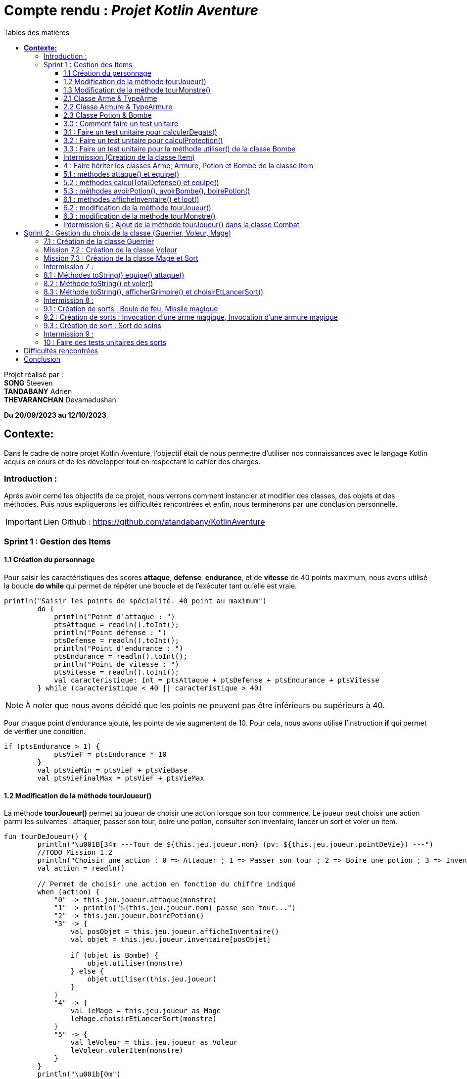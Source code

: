 = Compte rendu : _Projet Kotlin Aventure_
:toc-title: Tables des matières
:toc: top
:toclevels: 4

<<<<

Projet réalisé par : +
*SONG* Steeven +
*TANDABANY* Adrien +
*THEVARANCHAN* Devamadushan

*Du 20/09/2023 au 12/10/2023*

== *Contexte:*

[.text-justify]
****
Dans le cadre de notre projet Kotlin Aventure, l’objectif était de nous permettre d’utiliser
nos connaissances avec le langage Kotlin acquis en cours et de les développer tout en respectant
le cahier des charges.
****

=== Introduction :

[.text-justify]
****
Après avoir cerné les objectifs de ce projet, nous verrons comment instancier et modifier des classes,
des objets et des méthodes. Puis nous expliquerons les difficultés rencontrées et enfin,
nous terminerons par une conclusion personnelle.
****

IMPORTANT: Lien Github :  https://github.com/atandabany/KotlinAventure

<<<<

=== Sprint 1 : Gestion des Items

==== 1.1 Création du personnage

[.text-justify]
Pour saisir les caractéristiques des scores *attaque*, *defense*, *endurance*, et de *vitesse* de 40 points maximum,
nous avons utilisé la boucle *do while* qui permet de répéter une boucle et de l'exécuter tant qu'elle est vraie.

[source, kotlin]
----
println("Saisir les points de spécialité. 40 point au maximum")
        do {
            println("Point d'attaque : ")
            ptsAttaque = readln().toInt();
            println("Point défense : ")
            ptsDefense = readln().toInt();
            println("Point d'endurance : ")
            ptsEndurance = readln().toInt();
            println("Point de vitesse : ")
            ptsVitesse = readln().toInt();
            val caracteristique: Int = ptsAttaque + ptsDefense + ptsEndurance + ptsVitesse
        } while (caracteristique < 40 || caracteristique > 40)
----

NOTE: À noter que nous avons décidé que les points ne peuvent pas être inférieurs ou supérieurs à 40.

Pour chaque point d'endurance ajouté, les points de vie augmentent de 10.
Pour cela, nous avons utilisé l'instruction *if* qui permet de vérifier une condition.

[source, kotlin]
----
if (ptsEndurance > 1) {
            ptsVieF = ptsEndurance * 10
        }
        val ptsVieMin = ptsVieF + ptsVieBase
        val ptsVieFinalMax = ptsVieF + ptsVieMax
----



==== 1.2 Modification de la méthode tourJoueur()

[.text-justify]
La méthode *tourJoueur()* permet au joueur de choisir une action lorsque son tour commence.
Le joueur peut choisir une action parmi les suivantes : attaquer, passer son tour, boire une potion,
consulter son inventaire, lancer un sort et voler un item.

[source,kotlin]
----
fun tourDeJoueur() {
        println("\u001B[34m ---Tour de ${this.jeu.joueur.nom} (pv: ${this.jeu.joueur.pointDeVie}) ---")
        //TODO Mission 1.2
        println("Choisir une action : 0 => Attaquer ; 1 => Passer son tour ; 2 => Boire une potion ; 3 => Inventaire ; 4 => Lancer un sort ; 5 => Voler un item")
        val action = readln()

        // Permet de choisir une action en fonction du chiffre indiqué
        when (action) {
            "0" -> this.jeu.joueur.attaque(monstre)
            "1" -> println("${this.jeu.joueur.nom} passe son tour...")
            "2" -> this.jeu.joueur.boirePotion()
            "3" -> {
                val posObjet = this.jeu.joueur.afficheInventaire()
                val objet = this.jeu.joueur.inventaire[posObjet]

                if (objet is Bombe) {
                    objet.utiliser(monstre)
                } else {
                    objet.utiliser(this.jeu.joueur)
                }
            }
            "4" -> {
                val leMage = this.jeu.joueur as Mage
                leMage.choisirEtLancerSort(monstre)
            }
            "5" -> {
                val leVoleur = this.jeu.joueur as Voleur
                leVoleur.volerItem(monstre)
            }
        }
        println("\u001b[0m")
    }
----

NOTE: Si le joueur décide d'attaquer le monstre, le joueur devra saisir le chiffre indiqué pour lancer l'action.
Par exemple, pour attaquer, le joueur devra saisir 0 en appelant la méthode *attaque* de la classe *Personnage*.
Les actions boire une potion, consulter son inventaire, lancer un sort et voler un item seront expliqués
plus tard dans les prochaines missions.



==== 1.3 Modification de la méthode tourMonstre()

[.text-justify]
La méthode choisit aléatoirement une action pour le monstre lors de son tour.
Nous utilisons la méthode 'random()' pour choisir un nombre entre 1 et 100.
Si le nombre est inférieur ou égal à 70, le monstre attaque.
Si le nombre est compris entre 71 et 80, le monstre boit sa potion. Sinon, il passe son tour.

[source,Kotlin]
----
  fun tourDeMonstre() {
        println("\u001B[31m---Tour de ${monstre.nom} (pv: ${monstre.pointDeVie}) ---")
        var potionMonstre = monstre.avoirPotion()
        var pv = monstre.pointDeVie < monstre.pointDeVieMax / 2

        val attaque = (1..100).random()
        if (attaque <= 70) {
            this.monstre.attaque(this.jeu.joueur)
        } else if (potionMonstre && pv && attaque <= 80) {
            monstre.boirePotion()

        } else {
            println("${monstre.nom} passe son tour... ")
        }
        println("\u001b[0m")
    }
----

NOTE: Le monstre peut boire sa *potion* si le nombre est compris entre *71* et *81*,
et s'il en a une dans son inventaire. Pour cela, nous utilisons la méthode *avoirPotion()*.
Le monstre doit avoir des points de vie inférieurs à la moitié de ses points de vie
max pour pouvoir boire la potion.



==== 2.1 Classe Arme & TypeArme

[.text-justify]
Dans cette mission, nous avons créer les classes Arme et TypeArme et créer la méthode calculerDegats()
pour connaitre les dégats du personnage en fonction de l'arme équipé. +
La méthode consiste à calculer les dégats en fonction, du nombre de tirageDes et d'effectuer un coup critique
si le résultat obtenu lors du tirageDes est supérieur a l'activation critique.

[source, kotlin]
----
fun calculerDegats(): Int {
        var resultat = TirageDes(this.type.nombreDes, this.type.valeurDeMax).lance()
        val desCritique = TirageDes(1, 20).lance()
        if (desCritique >= this.type.activationCritique) {
            println("Coup critique")
            resultat = type.activationCritique * this.type.multiplicateurCritique
        }
        return resultat + this.qualite.bonusRarete
    }
----

NOTE: A savoir que le resultat obtenu peut être différent en fonction de l'arme choisi,
car les armes n'ont pas les mêmes bonus de rareté.



==== 2.2 Classe Armure & TypeArmure

[.text-justify]
Nous réalisons les classes et TypeArmure Armure. +
La classe TypeArmure est représentée de la manière suivante ci-dessous.
La classe a comme attributs nom de type String et bonusType de type Int.

[source,kotlin]
----
class TypeArmure(
    val nom: String,
    val bonusType: Int
)
----

[.text-justify]
La classe Armure ci-dessous hérite de la classe mère Item.
La classe Armure a comme propriétés nom et description de type String,
qualité représente la classe Qualité et typeArmure représente la classe TypeArmure.

[source,kotlin]
----
class Armure(
nom: String,
description: String,
val qualite: Qualite,
val typeArmure: TypeArmure
) : Item(nom, description) {
----

[.text-justify]
La méthode calculProtection calcule la protection en additionnant la propriété bonusType
de l'objet typeArmure et bonusRarete de l'objet qualite.

[source,kotlin]
----
    /**@author Adrien
     * @return type + rareté
     * Méthode "calculProtection" pour calculer la protection de l'armure
     */
    fun calculProtection(): Int {
        var additionProtection = this.typeArmure.bonusType + this.qualite.bonusRarete
        return additionProtection
    }
----



==== 2.3 Classe Potion & Bombe

[.text-justify]
Nous avons créé les classes **Bombe** et **Potion** et une méthode *utiliser* pour permettre
aux personnages de provoquer des dégâts en utilisant des *bombes* et de
restaurer des points de vie en consommant des **potions** dans le jeu."

[source,Kotlin]
----
class Bombe(
    val nombreDeDes: Int,
    val maxDes: Int,
    nom: String,
    description: String
) : Item(nom, description) {
}
----

[source,Kotlin]
----
class Potion(
    val soins: Int,
    nom: String,
    description: String
) : Item(nom, description) {
}
----
****
Remarque : le nom et la description sont des paramètres hérités par la classe mère
*Item* afin d'éviter les répétitions."
****

La méthode *utiliser* de la classe *Bombe* récupère la cible en paramètre et inflige des dégâts à cette cible
en simulant les dégâts par la somme des dés et des faces.
[source,Kotlin]
----
override fun utiliser(cible: Personnage) {
        var tirageDes = TirageDes(this.nombreDeDes, this.maxDes)
        var resultat = tirageDes.lance()
        resultat -= cible.calculeDefense()
        if (resultat < 1) {
            resultat = 1
        }

        // utiliser la protection de la cible
        cible.pointDeVie = cible.pointDeVie - resultat
        print("$resultat")
    }
----

NOTE: On crée un objet *TirageDes()*, puis on utilise la méthode *lance* de la classe pour
effectuer la somme des dés et des faces, ce qui nous permet de calculer les dégâts infligés à la cible.

****
REMARQUE : Si le résultat final est inférieur à 1, nous le réglons à 1 pour
garantir qu'il y ait au moins 1 point de dégâts ou plus à infliger à la cible.
****


==== 3.0 : Comment faire un test unitaire
Les tests unitaires permettent de vérifier que le code d'une fonction fonctionne correctement.
Pour réaliser un test unitaire il faut réaliser les étapes suivantes :

* Faire un clic droit sur la méthode choisie
* Puis cliquer sur "Generate"
* Et enfin, sur "Test..."

==== 3.1 : Faire un test unitaire pour calculerDegats()


==== 3.2 : Faire un test unitaire pour calculProtection()
Le test unitaire vérifie si la méthode calculProtection() de la classe Armure retourne
bien la valeur attendue "1". Si le test est réussi alors la méthode fonctionne.

[source,kotlin]
----
class ArmureTest {
    @Test
    fun calculProtection() {
        //creation d'un objet armure de type Armure
        val armure = Armure("", "", qualiteCommun, typeArmure1)
        val result = armure.calculProtection()
        Assertions.assertEquals(1, result)
    }
}
----
NOTE: Pour vérifier le résultat attendu, nous utilisons la méthode "assertEquals". La première
propriété récupère la valeur attendue, et la deuxième propriété attend le résultat
de la méthode *calculProtection()* de l'objet armure que nous venons de créer.


==== 3.3 : Faire un test unitaire pour la méthode utiliser() de la classe Bombe

Dans la classe BombeTest, nous effectuons un test de la méthode utiliser() de la classe Bombe,
ce qui nous permet de vérifier si la méthode renvoie la valeur attendue. +
Pour effectuer ce test unitaire, nous créons une instance de la classe Personnage et
un objet de la classe Bombe. Ensuite, nous appliquons la méthode utiliser sur le personnage. +
Pour effectuer la vérification, nous comparons les points de vie du personnage en soustrayant
ses points de vie actuels de ses points de vie maximaux, en nous attendant à un résultat supérieur ou égal a 0.

[source,Kotlin]
----
class BombeTest {

    @Test
    fun testutiliser() {
        repeat(100) {


            val monstre = Personnage("black", 71, 71, 10, 20, 20, 10, mutableListOf(), null, null)
            val bombe = Bombe(2, 8, "grenade", "met des dégats grave")

            bombe.utiliser(monstre)
            val degeatInfliger = 71 - monstre.pointDeVie

            //verification de l'objet
            Assertions.assertTrue(degeatInfliger >= 1)
            Assertions.assertTrue(degeatInfliger <= 16 + monstre.calculeDefense())
        }
    }
}
----

NOTE: Nous vérifions la méthode à l'aide de la méthode assertTrue, qui prend deux valeurs
en entrée pour les comparer et renvoie un booléen (type Boolean)



==== Intermission (Creation de la classe Item)

L"intermission 3 etait de cree une classe *Item*, pour faire hériter les propriétes 'nom ,
description' afin de eviter les repétitions
[source,kotlin]
----
abstract class Item(val nom: String, val description: String) {

    /**
     * @author Adrien
     * @param Personnage
     * Méthode pour faire hériter la méthode 'utiliser' de la classe mère aux classes filles.
     */
    open fun utiliser(cible: Personnage) {
        println("$nom ne peut pas etre utilisé")
    }
    /**
     * @author
     * @param
     * @return
     * Méthode pour ...
     */
    override fun toString(): String {
        return "${nom} (nom='$nom' , description ='$description')"
    }
}
----

NOTE:  *abstract* permet d'eviter la création d'objets de la classe *Item*

==== 4 : Faire hériter les classes Arme, Armure, Potion et Bombe de la classe Item

Les classes suivantes héritent des propriétés nom et description de la classe Item.

[source,kotlin]
----
class Arme(
    nom: String,
    description: String,
    val type: TypeArme,
    val qualite: Qualite
) : Item(nom, description) {
----

[source,kotlin]
----
class Armure(
    nom: String,
    description: String,
    val qualite: Qualite,
    val typeArmure: TypeArmure
) : Item(nom, description) {
----

[source,kotlin]
----
class Potion(
    val soins: Int,
    nom: String,
    description: String
) : Item(nom, description) {
----

[source,kotlin]
----
class Bombe(
    val nombreDeDes: Int,
    val maxDes: Int,
    nom: String,
    description: String
) : Item(nom, description) {
----

IMPORTANT: Les propriétés nom et description des classes filles sont en parametre. Les classes
filles héritent de la classe mère Item.


==== 5.1 : méthodes attaque() et equipe()

La méthode attaque() consiste dans un premier temps à verifier qui si le personnage à une arme équipée.
Si c'est le cas les dégats seront augmenté en fonction de l'arme. Ensuite de déduire les dégats en fonction
de la défense adverse et de ses points de vie.

[source, kotlin]
----
open fun attaque(adversaire: Personnage) {
        var degats = this.attaque / 2
        if (armePrincipale != null) {
            degats += this.armePrincipale!!.calculerDegats()
        }
        degats -= adversaire.calculeDefense()
        if (degats <= 1) {
            degats = 1
        }
        adversaire.pointDeVie -= degats
        println("$nom attaque ${adversaire.nom} avec une attaque de base et inflige $degats points de dégâts.")
    }
----

NOTE: 1. Les dégats de base sont toujours divisé par 2 car sinon les dégats du personnage serait trop fort. +
2. Les dégats infligés en fonction de la défense adverse sont toujours égale à 1, pour éviter d'etre en négatif.

Il existe plusieurs versions de la méthode équipé, la première méthode équipé consiste à parcourir
l'inventaire et d'équipé une arme en arme principale si c'est vrai.

[source, kotlin]
----
open fun equipe(uneArme: Arme) {
        if (uneArme in inventaire) {
            armePrincipale = uneArme
            println("$nom équipe « ${uneArme.nom} ».")
        }
    }
----


==== 5.2 : méthodes calculTotalDefense() et equipe()

La méthode equipe() permet de vérifier si une armure est présente dans l'inventaire et si c'est le cas elle
équipe cette armure et affiche le nom de l'armure équipée.

[source,kotlin]
----
     fun equipe(uneAmure: Armure) {
        if (uneAmure in inventaire) {
            this.armure = uneAmure
            println("${this.nom} equipe ${uneAmure.nom}")
        }
    }
----

La méthode calculeDefense calcule la défense d'un personnage en prenant la moitié de sa valeur de base.
Si le personnage a une armure, on ajoute le bonus de l'armure à la défense et retourne le résultat de cette addition.

[source,kotlin]
----
    fun calculeDefense(): Int {
        var result = this.defense / 2
        if (this.armure != null) {
            result = result + this.armure!!.calculProtection()
        }
        return result;
    }
----


==== 5.3 : méthodes avoirPotion(), avoirBombe(), boirePotion()

Les méthodes *avoirPotion()* et *avoirBombe()* retournent *Vrai*
seulement si la personne possède au moins un de ces items dans son inventaire.
[source,Kotlin]
----
 fun avoirPotion(): Boolean {
        var result: Boolean = false
        for (item in inventaire) {
            if (item is Potion) {
                result = true
            }
        }
        return result
    }
----

[source,Kotlin]
----
fun avoirBombe(): Boolean {

        var result: Boolean = false

        for (item in inventaire) {
            if (item is Bombe) {
                result = true
            }
        }
        return result
    }

----

La méthode *boirePotion()* permet à un personnage de boire une potion pour
restaurer ses points de vie. Elle accepte une potion en argument ou recherche une dans
l'inventaire du personnage. Une fois la potion trouvée, elle la retire de l'inventaire du
personnage et restaure ses points de vie.

[source,Kotlin]
----
 fun boirePotion(unePotion: Potion? = null) {
        var soins: Int = 0
        var nomSoins: String? = null//="BLA"
        var pointDeVieMax = this.pointDeVieMax

        if (unePotion == null) {
            for (item in inventaire) {
                if (item is Potion) {
                    soins = item.soins
                    nomSoins = item.nom
                    inventaire.remove(item)
                    break
                }
            }
        } else {
            soins = unePotion.soins
            nomSoins = unePotion.nom
            inventaire.remove(unePotion)
        }
        if (this.pointDeVie + soins >= pointDeVieMax) {
            soins = this.pointDeVieMax - this.pointDeVie
            this.pointDeVie = this.pointDeVieMax
        } else {
            this.pointDeVie += soins
        }
        println("$nomSoins a augmenté de $soins PV")
    }
----
****
REMARQUE : Si le montant de soins que la personne va recevoir est supérieur à ses points
de vie maximum, alors le montant de soins sera réglé sur les points de vie maximum du personnage.
****



==== 6.1 : méthodes afficheInventaire() et loot()
Nous avons créer une méthode afficheInventaire qui permet d'afficher chaque item avec son index.
Pour cela nous avons utilisé la boucle for pour parcourir l'inventaire et afficher l'index de chaque item.
Et la condition do while pour choisir un item en fonction de la liste en index de l'inventaire.

[source, kotlin]
----
fun afficheInventaire(): Int {
        println("Inventaire $nom")
        val size = inventaire.size
        for (i in 0..size - 1) {
            val item = inventaire[i]
            println("$i => ${item.nom}")
        }
        println("choisir un item : ")
        var option: Int
        do {
            option = readln().toInt()
        } while (option <= inventaire.size - 1 && option >= 0)
        return option
    }
----

==== 6.2 : modification de la méthode tourJoueur()

Nous modifions la méthode tourJoueur() en saisisant la code suivant : `"2" -> this.jeu.joueur.boirePotion()`.
La ligne de code exécute la méthode boirePotion() sur le joueur associé à un objet jeu.


==== 6.3 : modification de la méthode tourMonstre()

==== Intermission 6 : Ajout de la méthode tourJoueur() dans la classe Combat

Le code ci dessous affiche l'inventaire du joueur, et choisit sa position en fonction de sa clé.
Si l'objet est une bombe, l'objet choisit est une bombe, la méthode utiliser()
(méthode définie uniquement pour la bombe) permettra d'attaquer le monstre.
Si l''objet est une potion, alors, l'objet sera utliser sur le joueur pour regagner des points de vie.
[source,kotlin]
----
"3" -> {
                val posObjet = this.jeu.joueur.afficheInventaire()
                val objet = this.jeu.joueur.inventaire[posObjet]

                if (objet is Bombe) {
                    objet.utiliser(monstre)
                } else {
                    objet.utiliser(this.jeu.joueur)
                }
----

== Sprint 2 : Gestion du choix de la classe (Guerrier, Voleur, Mage)

==== 7.1 : Création de la classe Guerrier

Nous avons créer la classe Guerrier avec les attributs issu du diagrammes relié à l'héritage Personnages.

[source, kotlin]
----
class Guerrier(
    nom: String,
    pointDeVie: Int,
    pointDeVieMax: Int,
    attaque: Int,
    defense: Int,
    endurance: Int,
    vitesse: Int,
    inventaire: MutableList<Item> = mutableListOf(),
    armePrincipale: Arme?,
    var armeSecondaire: Arme?,
    armure: Armure?
) : Personnage(
    nom,
    pointDeVie,
    pointDeVieMax,
    attaque,
    defense,
    endurance,
    vitesse,
    inventaire,
    armePrincipale,
    armure
)
----

NOTE: La classe Guerrier possède une arme secondaire en plus de l'arme principale.


==== Mission 7.2 : Création de la classe Voleur

Nous réalisons la classe Voleur. La classe Voleur est une classe fille qui hérite des propriétés
de la classe Personnage. Nous pouvons affirmer l'héritage avec la notation suivante : `: Personnage(...)`

[source,kotlin]
----
class Voleur(
nom: String,
pointDeVie: Int,
pointDeVieMax: Int,
attaque: Int,
defense: Int,
endurance: Int,
vitesse: Int,
inventaire: MutableList<Item> = mutableListOf(),
armePrincipale: Arme?,
armure: Armure?
) : Personnage(
nom,
pointDeVie,
pointDeVieMax,
attaque,
defense,
endurance,
vitesse,
inventaire,
armePrincipale,
armure
) {
----

==== Mission 7.3 : Création de la classe Mage et Sort

La classe *Mage* est une sous-classe de *Personnage* qui hérite de toutes les propriétés de
*Personnage*, à l'exception de la propriété *grimoire* qui contiendra une liste de sorts
spécifiques au mage.

[source,Kotlin]
----
class Mage(
    nom: String,
    pointDeVie: Int,
    pointDeVieMax: Int,
    attaque: Int,
    defense: Int,
    endurance: Int,
    vitesse: Int,
    inventaire: MutableList<Item> = mutableListOf(),
    armePrincipale: Arme?,
    armure: Armure?,
    var grimoire: MutableList<Sort> = mutableListOf()

) : Personnage(
    nom, pointDeVie, pointDeVieMax, attaque,
    defense, endurance, vitesse, inventaire, armePrincipale, armure
) {

}
----
La classe "Sort" représente un sort magique avec un nom et un effet défini
sous forme d'une lambda prenant deux personnages en tant qu'arguments.

[source,Kotlin]
----
class Sort(
    val nom: String,
    val effect: (Personnage, Personnage) -> Unit,
    ) {
}
----

NOTE: La propriété "effect" dans la classe "Sort" est une fonction anonyme qui définit comment
le sort affecte les personnages.Cela permet de déterminer le comportement précis du sort
lorsqu'il est utilisé dans le jeu.



==== Intermission 7 :

Pour que le joueur puisse choisir la classe qu'il souhaite, on utilise la condition *when* de la manière suivante :
[source,kotlin]
----
when (classe) {
----

[cols="1,1,1"]
|===
|Classe Guerrier |Classe Mage |Classe Voleur

|"0" -> { +
hero = Guerrier( +
nomPerso, +
ptsVieMin, +
ptsVieFinalMax, +
totalAttaque, +
totalDefense, +
totalEnduPerso, +
totalVitesse, +
inventaire, +
edict, +
hache2, +
armure) +
println("Vous êtes un Guerrier !")
}


| "1" -> {
hero = Mage( +
nomPerso, +
ptsVieMin, +
ptsVieFinalMax, +
totalAttaque, +
totalDefense, +
totalEnduPerso, +
totalVitesse, +
inventaire, +
edict, +
armure, +
mutableListOf(
projectionAcide,
sortDeSoins,
invocationArmeMagique,
invocationArmureMagique,
sortBouleDeFeu,
missileMagique) +
) +
println("Vous êtes un Mage !")
}

|"2" -> { +
hero = Voleur( +
nomPerso, +
ptsVieMin, +
ptsVieFinalMax, +
totalAttaque, +
totalDefense, +
totalEnduPerso, +
totalVitesse, +
inventaire, +
edict, +
armure) +
println("Vous êtes un Voleur !")
}

|On ajoute l'attribut hache2 +
Affiche le nom de classe Guerrier
|On ajoute la mutable list pour les sorts +
Affiche le nom de classe Mage
|Affiche le nom de la classe Voleur
|===

====
*Si le joueur choisit :*

* 0  le personnage sera un Guerrier
* 1 le personnage sera un  Mage
* 2 le personnage sera un  Voleur
====

==== 8.1 : Méthodes toString() equipe() attaque()
Nous avons créer la dernière version de la méthode équipé pour définir l'emplacement de l'arme.
Pour cela, nous allons utilisé when une instruction qui permet d'exécuter un programme lorsqu'une condition est remplie.
Et l'instruction if pour parcourir l'inventaire et trouver une arme.

[source, kotlin]
----
override fun equipe(uneArme: Arme) {
        println("Choisir l'emplacement de l'arme : 0 -> armePrincipale ; 1 -> armeSecondaire")
        val emplacementArme = readln().toString()
        when (emplacementArme) {
            "0" -> {
                super.equipe(uneArme)
                println("L'arme est en arme principale")
            }
            "1" -> {
                if (uneArme in inventaire) {
                    armeSecondaire = uneArme
                    println("L'arme est en arme secondaire")
                }
            }
        }
    }
----

NOTE: Si le joueur décide d'équipé l'arme en arme principale c'est à dire 0, la méthode équipe de l'arme principale
est réutiliser.

Nous avons redéfinir la méthode attaque dans le cas ou le joueur choisit la classe Guerrier
et donc possède une arme secondaire.
Si le personnage possède une arme secondaire, calcule les degats du personnage en fonction de l'arme secondaire
(même fonctionnement que la méthode attaque pour l'arme principale).

[source, kotlin]
----
override fun attaque(adversaire: Personnage) {
        var degats = this.attaque / 2
        super.attaque(adversaire)
        if (armeSecondaire != null) {
            degats += this.armeSecondaire!!.calculerDegats()
        }
        degats = degats - adversaire.calculeDefense()
        if (degats <= 1) {
            degats = 1
        }
        println("$nom attaque ${adversaire.nom} avec une attaque de base et inflige $degats points de dégâts.")
    }
}
----

NOTE: Identique à la méthode attaque de l'arme principale. +
1. Les degats sont toujours divisé par 2. +
2. Les degats sont toujours égale à 1 en fonction de la défense adverse.

==== 8.2 : Méthode toString() et voler()

La méthode volerItem() permet de voler un objet dans l'inventaire d'un personnage.

[source,kotlin]
----
 fun volerItem(cible: Personnage) {
        if (cible.inventaire.isNotEmpty()) {
            var positionObjet = (1..cible.inventaire.size).random()
            var objet = cible.inventaire[positionObjet]

            if (objet == cible.armePrincipale) {
                cible.inventaire.remove(objet)
                cible.armePrincipale = null
                this.inventaire.add(cible.inventaire[positionObjet])
            }
            if (objet == cible.armure) {
                cible.inventaire.remove(objet)
                cible.armure = null
                this.inventaire.add(cible.inventaire[positionObjet])
            }
            if (objet is Bombe) {
                cible.inventaire.remove(objet)
                this.inventaire.add(cible.inventaire[positionObjet])
            }
            if (objet is Potion) {
                cible.inventaire.remove(objet)
                this.inventaire.add(cible.inventaire[positionObjet])
            }
            println("L'objet ${objet.nom} a été volé et a été ajouté dans l'inventaire")
        } else
            println("L'inventaire de la cible est vide")
----

NOTE: La méthode pourrait être améliorée et proposée de la manière suivant ci-dessous, or
par soucis de compréhension et de logique et des difficultés rencontrées
j'ai préfére m'en tenir à cette rédaction proposé ci dessus.

----
this.inventaire.add(objet)
cible.inventaire.remove(objet)

        if (objet==cible.armePrincipale ) {
            cible.armePrincipale = null
        }
        if (objet==cible.armure) {
            cible.armure=null
        }
        this.inventaire.add(cible.inventaire[positionObjet])
        }
----

==== 8.3 : Méthode toString(), afficherGrimoire() et choisirEtLancerSort()


La méthode 'afficheGrimoire' nous permet d'afficher les sorts et leur
index appartenant au mage qui sont stockés dans la liste du grimoire.ore

[source,Kotlin]
----
    fun afficheGrimoire() {

        for (i in 0..grimoire.size - 1) {
            println("[$i] => ${grimoire[i].nom}")
        }
    }
----

La méthode 'choisirEtLancerSort', qui prend en paramètre l'adversaire,
permet au joueur d'un personnage (Mage) de choisir un sort depuis le grimoire du personnage.
Pour ce faire, elle utilise la méthode précédente 'afficheGrimoire'
pour afficher la liste des sorts. Ensuite, elle demande aux joueurs de choisir un sort et la cible
sur laquelle le sort sera utilisé.

[source,Kotlin]
----
    fun choisirEtLancerSort(adversaire: Personnage) {
        val affiche = afficheGrimoire()

        println("Choisir un sort a lancer (entrez le numéro)")
        var index: Int

        do {
            index = readln().toInt()

        } while (index < 0 || index > grimoire.size - 1)


        println("choisir votre cible : [0] => vous-même ou [1] => Adversaire")
        var laCible: Personnage = this;
        var cible = readln().toInt()

        when (cible) {
            0 -> laCible = this
            1 -> laCible = adversaire
            else -> print("Erreur")
        }

        val utiliser = this.grimoire[index].effect(this, laCible)

    }
----
****
REMARQUE : 'this' désigne le joueur
****



==== Intermission 8 :

Si le personnage choisit dans la sélection est un Mage, il pourra avoir la possibilité de lancer un sort avec la méthode
*choisirEtLancerSort* en saisissant le chiffre 4.

[source,kotlin]
----
  "4" -> {
                val leMage = this.jeu.joueur as Mage
                leMage.choisirEtLancerSort(monstre)
            }
----

Et si c'est un Voleur, il faudra saisir le chiffre 5 et il pourra voler un objet avec la méthode *volerTem().*

[source,kotlin]
----
"5" -> {
                val leVoleur = this.jeu.joueur as Voleur
                leVoleur.volerItem(monstre)
            }
----

==== 9.1 : Création de sorts : Boule de feu, Missile magique

Le sort boule de feu consiste à un lancement de des.
Et en fonction du lancement de des, calcule le dégats du sort en fonction des degats du personnage,
de la défense total adverse et déduire de ses points de vie.

[source, kotlin]
----
val sortBouleDeFeu = Sort("Boule de feu") { caster, cible ->
    run {
        val degatCaster = caster.attaque / 3
        val tirageDes = TirageDes(1, 6)
        var degat = tirageDes.lance()
        degat += degatCaster
        degat -= cible.calculeDefense()
        cible.pointDeVie -= degat
        println("${caster.nom} lance une « Boule de feu » et inflige $degat de dégat(s) à ${cible.nom}.")
    }
}
----
NOTE: L'attaque est toujours divisé par 3 afin de ne pas rendre le sort trop fort.

Le sort missile magique à le même fonctionnement que le sort boule de feu,
mais avec l'ajout d'un compteur qui indique que
si les dégats du caster est supérieur au compteur, calcule les dégats du sort
en fonction du lancement de dès et des dégats du personnage. Et ajouter +1 au compteur à chaque boucle.

[source, kotlin]
----
val missileMagique = Sort("Missile magique") { caster, cible ->
    run {
        var compteur = 0
        var degatCaster = caster.attaque / 2
        val tirageDes = TirageDes(1, 6)
        if (compteur < degatCaster) {
            var degat = tirageDes.lance()
            degat -= cible.calculeDefense()
            if (degat <= 1) {
                degat = 1
            }
            cible.pointDeVie -= degat
            println("Le « Projectile Magique » inflige $degat de dégat(s) à ${cible.nom}.")
            compteur + 1
        }
    }
}
----
NOTE: Identique au sort boule de feu, l'attaque est tout le temps divisé par 2.

==== 9.2 : Création de sorts : Invocation d’une arme magique, Invocation d’une armure magique

instanciation de l'Arme Magique, permet d'invoquer une arme avec une qualité
qui est choisie aléatoirement en fonction du tirage dès

[source,kotlin]
----
val invocationArmeMagique = Sort("Invocation Arme Magique") { caster, cible ->
run {
val tirageDes = TirageDes(1, 20)
val rarete = tirageDes.lance()
var qualite: Qualite? = null
when {
rarete < 5 -> qualite = qualiteCommun
rarete < 10 -> qualite = qualiteRare
rarete < 15 -> qualite = qualiteEpic
else -> qualite = qualiteLegendaire
}
val armeMagique = Arme("Arme Magique", "Blabla c'est trop bien", epeeLongue, qualite!!)
caster.inventaire.add(armeMagique)
caster.equipe(armeMagique)
println("Une « Arme Magique » a été ajoutée à l'inventaire.")
}
}
----

instanciation l'Armure Magique, permet d'invoquer une armure avec une qualité
qui est choisie aléatoirement en fonction du tirage dès

[source,kotlin]
----
val invocationArmureMagique = Sort("Invocation Armure Magique") { caster, cible ->
run {
val tirageDes = TirageDes(1, 20)
val rarete = tirageDes.lance()
var qualite: Qualite? = null
when {
rarete < 5 -> qualite = qualiteCommun
rarete < 10 -> qualite = qualiteRare
rarete < 15 -> qualite = qualiteEpic
else -> qualite = qualiteLegendaire
}
val armureMagique = Armure("Armure magique", "BlablaBla...", qualite!!, cuir)
caster.inventaire.add(armureMagique)
caster.equipe(armureMagique)
println("Une armure magique est ajoutée à l'inventaire")
}
}
----


==== 9.3 : Création de sort : Sort de soins

On crée un objet 'sortDeSoins' de la classe 'Sort' pour restaurer les points de vie du
joueur (Mage). Cela se fait en calculant les points de vie restaurés grâce à un lancer de
dé à 6 faces et en ajoutant la moitié de ses points d'attaque.

[source,Kotlin]
----
val sortDeSoins = Sort("Sort de soins") { caster, cible ->
    run {
        val tirageDes = TirageDes(1, 6)
        var degat = tirageDes.lance() + (caster.attaque / 2)

        val pv = caster.pointDeVieMax - caster.pointDeVie

        if (degat > pv) {

            degat = pv
        }
        caster.pointDeVie += degat
        println("${caster.nom} a utilisé un « Sort de soins » et a récupéré $degat point(s) de vie !")
    }

}
----

****
REMARQUE : On vérifie toujours si les points de vie à restaurer dépassent les points de vie maximum.
Si c'est le cas, on fixe les points de vie au maximum pour éviter les erreurs.
****



==== Intermission 9 :

On crée deux objets *Sort* : *projectionAcide* et *sortDeSoins*, afin de les ajouter dans l'item *grimoire*.

****
*Sort projection d'acide*
****
[source,kotlin]
----
val projectionAcide = Sort("Sort de Projection acide") { mage, cible ->
run {
val tirageDes = TirageDes(1, 10)
var degat = tirageDes.lance()
degat = maxOf(1, degat - cible.calculeDefense())
cible.pointDeVie -= degat
println("Le jet d'acide inflige $degat a ${cible.nom}")
}
}
----

****
*Sort de soins*
****

[source,kotlin]
----
val sortDeSoins = Sort("Sort de soins") { caster, cible ->
run {
val tirageDes = TirageDes(1, 6)
var degat = tirageDes.lance() + (caster.attaque / 2)

        val pv = caster.pointDeVieMax - caster.pointDeVie

        if (degat > pv) {

            degat = pv
        }
        caster.pointDeVie += degat
        println("${caster.nom} a utilisé un « Sort de soins » et a récupéré $degat point(s) de vie !")
    }
}
----

Puis, on regroupe tous les sorts dans une *mutableListOf* de l'objet Mage.

[source,kotlin]
----
 "1" -> {
                hero = Mage(
                    nomPerso,
                    ptsVieMin,
                    ptsVieFinalMax,
                    totalAttaque,
                    totalDefense,
                    totalEnduPerso,
                    totalVitesse,
                    inventaire,
                    edict,
                    armure,
                    mutableListOf(
                        projectionAcide,
                        sortDeSoins,
                        invocationArmeMagique,
                        invocationArmureMagique,
                        sortBouleDeFeu,
                        missileMagique
                    )
                )
                println("Vous êtes un Mage !")
            }
----

==== 10 : Faire des tests unitaires des sorts

On genere un test unitaire. +
On crée deux objets : Mage et Monstre. On utilise les sorts créés dans le *main* afin de les tester.
Dans le parametre de la méthode *effect* est récupéré les deux objets crées. Les sorts inflige des dégats ou une
récupération de points de vie.

[source,kotlin]
----
class SortTest {
    val monstre = Personnage("black", 71, 71, 10, 20, 20, 10, mutableListOf(), null, null)
    val mage = Mage("Deva", 4, 10, 10, 10, 8, 10, mutableListOf(), null, null)

    @Test
    fun sortBouleDeFeuTest() {
        sortBouleDeFeu.effect(mage, monstre)
    }

    @Test
    fun missileMagiqueTest() {
        missileMagique.effect(mage, monstre)
    }

    @Test
    fun invocationArmeMagiqueTest() {
        invocationArmeMagique.effect(mage, monstre)
    }

    @Test
    fun sortDeSoinsTest() {
        sortDeSoins.effect(mage, monstre)
    }
}
----


== Difficultés rencontrées

* *Steeven* : +
====

====

* *Adrien* : +
====

====

* *Devamadushan* : +
====
Le projet n'etait pas evidemnt à comprendre cependant j'ai su faire preuvre de determination et
j'ai su mettre en oeuvre mes competences pour parvenir a resoudre des problemes et aider mon groupe.
====

== Conclusion
